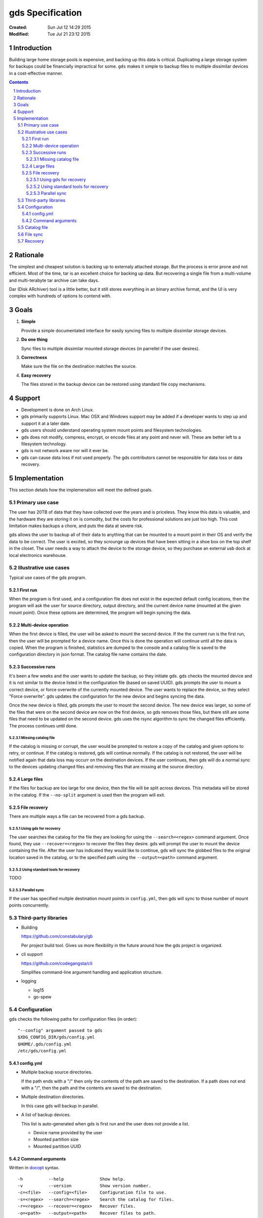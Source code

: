 .. -*- coding: utf-8 -*-
.. sectnum::

=================
gds Specification
=================
:Created: Sun Jul 12 14:29 2015
:Modified: Tue Jul 21 23:12 2015

.. -----
.. Inbox
.. -----

.. * Recommended usage is to encrypt the device before mounting!
.. * First run should setup config files.

------------
Introduction
------------

Building large home storage pools is expensive, and backing up this data is
critical. Duplicating a large storage system for backups could be financially
impractical for some. ``gds`` makes it simple to backup files to multiple
dissimilar devices in a cost-effective manner.

.. contents::

---------
Rationale
---------

The simplest and cheapest solution is backing up to externaly attached storage.
But the process is error prone and not efficient. Most of the time, tar is an
excellent choice for backing up data. But recovering a single file from a
multi-volume and multi-terabyte tar archive can take days.

Dar (Disk ARchiver) tool is a little better, but it still stores everything in
an binary archive format, and the UI is very complex with hundreds of options
to contend with.

-----
Goals
-----

1. **Simple**

   Provide a simple documentated interface for easily syncing files to multiple
   dissimilar storage devices.

#. **Do one thing**

   Sync files to multiple dissimilar mounted storage devices (in parrellel if
   the user desires).

#. **Correctness**

   Make sure the file on the destination matches the source.

#. **Easy recovery**

   The files stored in the backup device can be restored using standard file
   copy mechanisms.

-------
Support
-------

* Development is done on Arch Linux.

* gds primarily supports Linux. Mac OSX and Windows support may be added
  if a developer wants to step up and support it at a later date.

* gds users should understand operating system mount points and filesystem
  technologies.

* gds does not modify, compress, encrypt, or encode files at any point and
  never will. These are better left to a filesystem technology.

* gds is not network aware nor will it ever be.

* gds can cause data loss if not used properly. The gds contributors
  cannot be responsible for data loss or data recovery.

--------------
Implementation
--------------

This section details how the implemenation will meet the defined goals.

Primary use case
++++++++++++++++

The user has 20TB of data that they have collected over the years and is
priceless. They know this data is valuable, and the hardware they are storing
it on is comodity, but the costs for professional solutions are just too high.
This cost limitation makes backups a chore, and puts the data at severe risk.

gds allows the user to backup all of their data to anything that can be
mounted to a mount point in their OS and verify the data to be correct. The
user is excited, so they scrounge up devices that have been sitting in a shoe
box on the top shelf in the closet. The user needs a way to attach the device to
the storage device, so they purchase an external usb dock at local electronics
warehouse.

Illustrative use cases
++++++++++++++++++++++

Typical use cases of the gds program.

First run
~~~~~~~~~

When the program is first used, and a configuration file does not exist in the
expected default config locations, then the program will ask the user for
source directory, output directory, and the current device name (mounted at the
given mount point). Once these options are determined, the program will begin
syncing the data.

Multi-device operation
~~~~~~~~~~~~~~~~~~~~~~

When the first device is filled, the user will be asked to mount the second
device. If the the current run is the first run, then the user will be prompted
for a device name. Once this is done the operation will continue until all the
data is copied. When the program is finished, statistics are dumped to the
console and a catalog file is saved to the configuration directory in json
format. The catalog file name contains the date.

Successive runs
~~~~~~~~~~~~~~~

It's been a few weeks and the user wants to update the backup, so they initiate
gds. gds checks the mounted device and it is not similar to the
device listed in the configuration file (based on saved UUID). gds prompts
the user to mount a correct device, or force overwrite of the currently mounted
device. The user wants to replace the device, so they select "Force overwrite".
gds updates the configuration for the new device and begins syncing the
data.

Once the new device is filled, gds prompts the user to mount the second
device. The new device was larger, so some of the files that were on the second
device are now on the first device, so gds removes those files, but there
still are some files that need to be updated on the second device. gds
uses the rsync algorithm to sync the changed files efficiently. The process
continues until done.

.. Thought experiment: What happens when large files are added to a directory
   that is saved on one device, but that device is full?

Missing catalog file
--------------------

If the catalog is missing or corrupt, the user would be prompted to restore a
copy of the catalog and given options to retry, or continue. If the catalog is
restored, gds will continue normally. If the catalog is not restored, the
user will be notified again that data loss may occurr on the destination
devices. If the user continues, then gds will do a normal sync to the
devices updating changed files and removing files that are missing at the
source directory.

Large files
~~~~~~~~~~~

If the files for backup are too large for one device, then the file will be
split across devices. This metadata will be stored in the catalog. If the
``--no-split`` argument is used then the program will exit.

.. TODO: How to handle split files with the rsync algorithm?
.. TODO: How to handle split files and changed device lists. I.e., user changes
         a device to a larger or smaller device in the middle of the run.

File recovery
~~~~~~~~~~~~~

There are multiple ways a file can be recovered from a gds backup.

Using gds for recovery
----------------------

The user searches the catalog for the file they are looking for using the
``--search=<regex>`` command argument. Once found, they use
``--recover=<regex>`` to recover the files they desire. gds will prompt
the user to mount the device containing the file. After the user has indicated
they would like to continue, gds will sync the globbed files to the
original location saved in the catalog, or to the specified path using the
``--output=<path>`` command argument.

Using standard tools for recovery
---------------------------------

TODO

Parallel sync
-------------

If the user has specified multple destination mount points in ``config.yml``,
then gds will sync to those number of mount points concurrently.

Third-party libraries
+++++++++++++++++++++

* Building

  https://github.com/constabulary/gb

  Per project build tool. Gives us more flexibility in the future around how
  the gds project is organized.

* cli support

  https://github.com/codegangsta/cli

  Simplifies command-line argument handling and application structure.

* logging

  - log15

  - go-spew

Configuration
+++++++++++++

gds checks the following paths for configuration files (in order)::

    "--config" argument passed to gds
    $XDG_CONFIG_DIR/gds/config.yml
    $HOME/.gds/config.yml
    /etc/gds/config.yml

config.yml
~~~~~~~~~~

- Multiple backup source directories.

  If the path ends with a "/" then only the contents of the path are saved to
  the destination. If a path does not end with a "/", then the path and the
  contents are saved to the destination.

- Multiple destination directories.

  In this case gds will backup in parallel.

- A list of backup devices.

  This list is auto-generated when gds is first run and the user does not
  provide a list.

  - Device name provided by the user
  - Mounted partition size
  - Mounted partition UUID

Command arguments
~~~~~~~~~~~~~~~~~

Written in docopt_ syntax.

::

    -h          --help              Show help.
    -v          --version           Show version number.
    -c=<file>   --config=<file>     Configuration file to use.
    -s=<regex>  --search=<regex>    Search the catalog for files.
    -r=<regex>  --recover=<regex>   Recover files.
    -o=<path>   --output=<path>     Recover files to path.
    -V          --verify-dest       Check hash of destination file once copied.
    -l          --list-splits       Show multi-device files.
    -n          --no-split          Do not split files across devices.

Catalog file
++++++++++++

After a successful run, gds dumps a catalog file to the configuration
directory named ``2015-07-12T21:11-catalog.json``. This file is a the file list
object from within the program encoded into json.

The catalog is needed for faster recovery of files and in the case of files
being split across devices.

The catalog should be backed up and protected just-in-case.

File sync
+++++++++

- Uses rsync algorithm

- Split files for large files (unless ``--no-split`` is used).

Recovery
++++++++

Files are synced directly to the device without modification unless the file
was split across devices because it was too big.

.. _docopt: http://docopt.org
